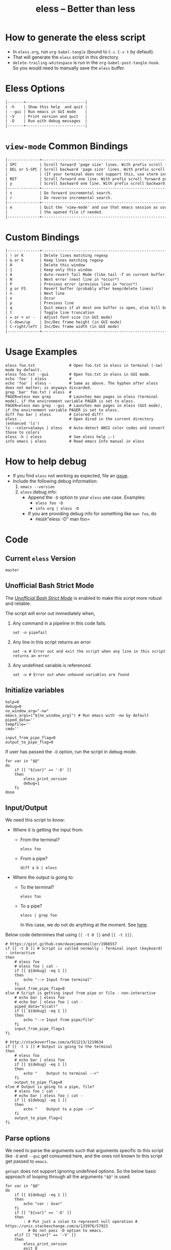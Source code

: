 # Time-stamp: <2017-05-03 19:04:39 kmodi>
#+TITLE: eless -- Better than less
#+TEXINFO_DIR_CATEGORY: Emacs
#+TEXINFO_DIR_TITLE: Eless: (eless).
#+TEXINFO_DIR_DESC: Use emacs view-mode as less

# https://raw.githubusercontent.com/magit/magit/master/Documentation/magit.org
# #+TEXINFO_DEFFN: t
# #+TEXINFO_CLASS: info+

#+HTML_HEAD: <link href="https://maxcdn.bootstrapcdn.com/bootstrap/3.3.7/css/bootstrap.min.css" rel="stylesheet">
#+HTML_HEAD: <link href='http://fonts.googleapis.com/css?family=Source+Code+Pro' rel='stylesheet' type='text/css'>
#+HTML_HEAD: <link href="https://cdn.rawgit.com/kaushalmodi/.emacs.d/master/misc/css/leuven_theme.css" rel="stylesheet">
#+HTML_HEAD: <link href="https://cdn.rawgit.com/kaushalmodi/.emacs.d/master/misc/css/bootstrap.extra.css" rel="stylesheet">

# Tangle all the code blocks in this file to the eless script
#+PROPERTY: header-args :tangle eless :padline yes
# Make the tangled shell scripts executables
#+PROPERTY: header-args:shell :shebang "#!/usr/bin/env bash"

* How to generate the eless script
- In =eless.org=, run =org-babel-tangle= (bound to =C-c C-v t= by default).
- That will generate the =eless= script in this directory.
- =delete-trailing-whitespace= is run in the
  =org-babel-post-tangle-hook=. So you would need to manually save the
  =eless= buffer.
* Eless Options
# Do "C-c '" in the below block to edit the org table
#+BEGIN_SRC org :tangle no :noweb-ref eless-options
|-------+--------------------------|
| -h    | Show this help  and quit |
| --gui | Run emacs in GUI mode    |
| -V    | Print version and quit   |
| -D    | Run with debug messages  |
|-------+--------------------------|
#+END_SRC
* =view-mode= Common Bindings
#+BEGIN_SRC org :tangle no :noweb-ref view-mode-common-bindings
|--------------+------------------------------------------------------------------------------|
| SPC          | Scroll forward 'page size' lines. With prefix scroll forward prefix lines.   |
| DEL or S-SPC | Scroll backward 'page size' lines. With prefix scroll backward prefix lines. |
|              | (If your terminal does not support this, use xterm instead or using C-h.)    |
| RET          | Scroll forward one line. With prefix scroll forward prefix line(s).          |
| y            | Scroll backward one line. With prefix scroll backward prefix line(s).        |
|--------------+------------------------------------------------------------------------------|
| s            | Do forward incremental search.                                               |
| r            | Do reverse incremental search.                                               |
|--------------+------------------------------------------------------------------------------|
| e            | Quit the 'view-mode' and use that emacs session as usual to modify           |
|              | the opened file if needed.                                                   |
|--------------+------------------------------------------------------------------------------|
#+END_SRC
* Custom Bindings
#+BEGIN_SRC org :tangle no :noweb-ref custom-bindings
|--------------+------------------------------------------------------------|
| ! or K       | Delete lines matching regexp                               |
| & or k       | Keep lines matching regexp                                 |
| 0            | Delete this window                                         |
| 1            | Keep only this window                                      |
| A            | Auto-revert Tail Mode (like tail -f on current buffer)     |
| N            | Next error (next line in *occur*)                          |
| P            | Previous error (previous line in *occur*)                  |
| g or F5      | Revert buffer (probably after keep/delete lines)           |
| n            | Next line                                                  |
| o            | Occur                                                      |
| p            | Previous line                                              |
| q            | Quit emacs if at most one buffer is open, else kill buffer |
| t            | Toggle line truncation                                     |
| = or + or -  | Adjust font size (in GUI mode)                             |
| C-down/up    | Inc/Dec frame height (in GUI mode)                         |
| C-right/left | Inc/Dec frame width (in GUI mode)                          |
|--------------+------------------------------------------------------------|
#+END_SRC
* Usage Examples
#+BEGIN_SRC shell :tangle no :noweb-ref usage-examples
eless foo.txt               # Open foo.txt in eless in terminal (-nw) mode by default.
eless foo.txt --gui         # Open foo.txt in eless in GUI mode.
echo 'foo' | eless          #
echo 'foo' | eless -        # Same as above. The hyphen after eless does not matter; is anyways discarded.
grep 'bar' foo.txt | eless  #
PAGER=eless man grep        # Launches man pages in eless (terminal mode), if the environment variable PAGER is set to eless.
PAGER=eless man grep --gui  # Launches man pages in eless (GUI mode), if the environment variable PAGER is set to eless.
diff foo bar | eless        # Colored diff!
eless .                     # Open dired in the current directory (enhanced 'ls')
ls --color=always | eless   # Auto-detect ANSI color codes and convert those to colors
eless -h | eless            # See eless help ;-)
info emacs | eless          # Read emacs Info manual in eless
#+END_SRC
* How to help debug
- If you find =eless= not working as expected, file an [[https://github.com/kaushalmodi/eless/issues][issue]].
- Include the following debug information:
  1. =emacs --version=
  2. =eless= debug info:
     - Append the =-D= option to your =eless= use case. Examples:
       - =eless foo -D=
       - =info org | eless -D=
     - If you are providing debug info for something like =man foo=, do
       - =PAGER=​"eless -D" man foo=
* Code
** Current =eless= Version
# Below is a nifty way to do sort of search/replace in all code blocks.
#+BEGIN_SRC text :tangle no :noweb-ref version
master
#+END_SRC
#+BEGIN_SRC text :exports none :tangle no :noweb-ref source-link
https://github.com/kaushalmodi/eless
#+END_SRC

# Get the current commit hash
# Put the point in the below source block and hit "C-c C-c" to update
# the git-hash source block - https://emacs.stackexchange.com/a/13352/115
#+BEGIN_SRC shell :exports none :tangle no :eval confirm :results output code :results_switches ":tangle no :noweb-ref git-hash"
git rev-parse HEAD | head -c 7
#+END_SRC
#+RESULTS:
#+BEGIN_SRC shell :tangle no :noweb-ref git-hash
85bbb4e
#+END_SRC

#+BEGIN_SRC shell :exports none :noweb yes

# <<source-link>>
# Version: <<version>>

# This script uses the unofficial strict mode as explained in
# http://redsymbol.net/articles/unofficial-bash-strict-mode
#
# Also checks have been done with www.shellcheck.net to have a level of
# confidence that this script will be free of loopholes.. or is it? :)
#+END_SRC

#+BEGIN_SRC shell :noweb yes :exports none
eless_version='<<version>>'
eless_git_hash='<<git-hash>>'
#+END_SRC

#+BEGIN_SRC shell :noweb yes :exports none
h="
Script to run emacs in view-mode with some sane defaults in attempt to replace
less, diff, man, (probably ls too).

,* Options to this script
<<eless-options>>

,* Common bindings in 'view-mode'
<<view-mode-common-bindings>>

,** Custom bindings
<<custom-bindings>>

,** Do 'C-h b' and search for 'view-mode' to see more bindings in this mode.

,* Set the environment variable PAGER to 'eless' to use it for viewing man pages.
  'man grep' will then show the grep man page in eless.

,* Usage Examples

    <<usage-examples>>
"
#+END_SRC
** Unofficial Bash Strict Mode
The [[http://redsymbol.net/articles/unofficial-bash-strict-mode/][/Unofficial Bash Strict Mode/]] is enabled to make this script more
robust and reliable.

The script will error out immediately when,
1. Any command in a pipeline in this code fails.
 #+BEGIN_SRC shell
set -o pipefail
#+END_SRC
2. Any line in this script returns an error
 #+BEGIN_SRC shell :padline no
set -e # Error out and exit the script when any line in this script returns an error
#+END_SRC
3. Any undefined variable is referenced.
 #+BEGIN_SRC shell :padline no
set -u # Error out when unbound variables are found
#+END_SRC

#+BEGIN_SRC shell :exports none
# IFS=$'\n\t' # Separate fields in a sequence only at newlines and tab characters
IFS=$' ' # Separate each field in a sequence at space characters
#+END_SRC
** Initialize variables
#+BEGIN_SRC shell
help=0
debug=0
no_window_arg="-nw"
emacs_args=("${no_window_arg}") # Run emacs with -nw by default
piped_data=''
tempfile=''
cmd=''

input_from_pipe_flag=0
output_to_pipe_flag=0
#+END_SRC

#+BEGIN_SRC shell :exports none :noweb yes
function eless_print_version {
    if [[ "${eless_version}" == "master" ]]
    then
        echo "Eless Version ${eless_git_hash} (commit hash of current master~1)"
        echo "<<source-link>>/tree/${eless_version}"
    else
        echo "Eless Version ${eless_version}"
        echo "<<source-link>>/tree/${eless_version}"
    fi
}
#+END_SRC

If user has passed the =-D= option, run the script in debug mode.

#+BEGIN_SRC shell
for var in "$@"
do
    if [[ "${var}" == '-D' ]]
    then
        eless_print_version
        debug=1
    fi
done
#+END_SRC
** Input/Output
We need this script to know:
- Where it is getting the input from:
  - From the terminal?
    #+BEGIN_SRC shell :tangle no
    eless foo
    #+END_SRC
  - From a pipe?
    #+BEGIN_SRC shell :tangle no
    diff a b | eless
    #+END_SRC
- Where the output is going to:
  - To the terminal?
    #+BEGIN_SRC shell :tangle no
    eless foo
    #+END_SRC
  - To a pipe?
    #+BEGIN_SRC shell :tangle no
    eless | grep foo
    #+END_SRC
    In this case, we do not do anything at the moment. See [[https://github.com/kaushalmodi/eless/issues/4][here]].

Below code determines that using =[[ -t 0 ]]= and =[[ -t 1]]=.
#+BEGIN_SRC shell
# https://gist.github.com/davejamesmiller/1966557
if [[ -t 0 ]] # Script is called normally - Terminal input (keyboard) - interactive
then
    # eless foo
    # eless foo | cat -
    if [[ ${debug} -eq 1 ]]
    then
        echo "--> Input from terminal"
    fi
    input_from_pipe_flag=0
else # Script is getting input from pipe or file - non-interactive
    # echo bar | eless foo
    # echo bar | eless foo | cat -
    piped_data="$(cat)"
    if [[ ${debug} -eq 1 ]]
    then
        echo "--> Input from pipe/file"
    fi
    input_from_pipe_flag=1
fi

# http://stackoverflow.com/a/911213/1219634
if [[ -t 1 ]] # Output is going to the terminal
then
    # eless foo
    # echo bar | eless foo
    if [[ ${debug} -eq 1 ]]
    then
        echo "    Output to terminal -->"
    fi
    output_to_pipe_flag=0
else # Output is going to a pipe, file?
    # eless foo | cat -
    # echo bar | eless foo | cat -
    if [[ ${debug} -eq 1 ]]
    then
        echo "    Output to a pipe -->"
    fi
    output_to_pipe_flag=1
fi
#+END_SRC
** Parse options
We need to parse the arguments such that arguments specific to this
script like =-D= and =--gui= get consumed here, and the ones not known
to this script get passed to =emacs=.

=getopt= does not support ignoring undefined options. So the below
basic approach of looping through all the arguments ="$@"= is used.
#+BEGIN_SRC shell :noweb yes
for var in "$@"
do
    if [[ ${debug} -eq 1 ]]
    then
        echo "var : $var"
    fi
    if [[ "${var}" == '-D' ]]
    then
        : # Put just a colon to represent null operation # https://unix.stackexchange.com/a/133976/57923
          # Do not pass -D option to emacs.
    elif [[ "${var}" == '-V' ]]
    then
        eless_print_version
        exit 0
    elif [[ "${var}" == '-' ]]
    then
        : # Discard the '-'; it does nothing. (for the cases where a user might do "echo foo | eless -")
    elif [[ "${var}" == '-nw' ]]
    then
        : # Ignore the user-passed "-nw" option; we are adding it by default.
    elif [[ "${var}" == '-h' ]]  # Do not hijack --help; use that to show emacs help
    then
        help=1
    elif [[ "${var}" == '--gui' ]]
    then
        # Delete the ${no_window_arg} from ${emacs_args[@]} array if user passed "--gui" option
        # http://stackoverflow.com/a/16861932/1219634
        emacs_args=("${emacs_args[@]/${no_window_arg}}")
    else
        # Collect all other arguments passed to eless and forward them to emacs.
        emacs_args=("${emacs_args[@]}" "${var}")
    fi
done
#+END_SRC
** Print Help
If user asked for this script's help, just print it and exit with
success code.
#+BEGIN_SRC shell
if [[ ${help} -eq 1 ]]
then
    eless_print_version
    echo "${h}"
    exit 0
fi
#+END_SRC

#+BEGIN_SRC shell :exports none
if [[ ${debug} -eq 1 ]]
then
    echo "Raw Args                       : $*" # https://github.com/koalaman/shellcheck/wiki/SC2145
    echo "Emacs Args                     : ${emacs_args[*]}"
    echo "Pipe Contents (up to 10 lines) : $(echo "${piped_data}" | head -n 10)"
fi
#+END_SRC
** Emacs with =-Q= in =view-mode=
The =emacs_Q_view_mode= function is defined to launch emacs with a
customized =view-mode=.

/Refer to further sections below to see the elisp code referenced by
the =<<emacs-config>>= *noweb* placeholder in the below snippet./
# :noweb no-export will prevent expansion of the <<noweb ref>> when
# exporting
#+BEGIN_SRC shell :noweb no-export
function emacs_Q_view_mode {

    if [[ ${debug} -eq 1 ]]
    then
        # Here $@ is the list of arguments passed specifically to emacs_Q_view_mode,
        # not to eless.
        echo "Args passed to emacs_Q_view_mode : $*"
    fi
    exec emacs -Q "$@" \
               -f view-mode \
               --eval '(progn
                          <<emacs-config>>
                       )' 2>/dev/null </dev/tty
}
#+END_SRC
** Emacs Configuration
:PROPERTIES:
:header-args: :noweb-ref emacs-config :noweb-sep "\\n\\n"
:END:
# :noweb-sep "\\n\\n" <- Inserts one empty line between noweb ref
# source blocks
*** General setup
#+BEGIN_SRC emacs-lisp
;; Keep the default-directory to be the same from where
;; this script was launched from; useful during C-x C-f
(setq default-directory "'"$(pwd)"'/")

;; No clutter
(menu-bar-mode -1)
(if (fboundp (quote tool-bar-mode)) (tool-bar-mode -1))

;; Pleasant dark theme
(load-theme (quote tango-dark) :no-confirm)

;; Show line and column numbers in the mode-line
(line-number-mode 1)
(column-number-mode 1)

(setq-default indent-tabs-mode nil) ;Use spaces instead of tabs for indentation
(setq x-select-enable-clipboard t)
(setq x-select-enable-primary t)
(setq save-interprogram-paste-before-kill t)
(setq require-final-newline t)
(setq visible-bell t)
(setq load-prefer-newer t)
(setq ediff-window-setup-function (quote ediff-setup-windows-plain))

(fset (quote yes-or-no-p) (quote y-or-n-p)) ;Use y or n instead of yes or no
#+END_SRC
*** Ido setup
#+BEGIN_SRC emacs-lisp
(ido-mode 1)
(setq ido-enable-flex-matching t)       ;Enable fuzzy search
(setq ido-everywhere t)
(setq ido-create-new-buffer (quote always)) ;Create a new buffer if no buffer matches substringv
(setq ido-use-filename-at-point (quote guess)) ;Find file at point using ido
(add-to-list (quote ido-ignore-buffers) "*Messages*")
#+END_SRC
*** Isearch setup
#+BEGIN_SRC emacs-lisp
(setq isearch-allow-scroll t) ;Allow scrolling using isearch
;; DEL during isearch should edit the search string, not jump back to the previous result.
(define-key isearch-mode-map [remap isearch-delete-char] (quote isearch-del-char))
#+END_SRC
*** Enable line truncation
#+BEGIN_SRC emacs-lisp
;; Truncate long lines by default
(setq truncate-partial-width-windows nil) ;Respect the value of truncate-lines
(toggle-truncate-lines +1)
#+END_SRC
*** Highlight the current line
#+BEGIN_SRC emacs-lisp
(hl-line-mode 1)
#+END_SRC
*** Custom functions
**** Keep/delete matching lines
#+BEGIN_SRC emacs-lisp
(defun eless/keep-lines ()
  (interactive)
  (let ((inhibit-read-only t)) ;Ignore read-only status of buffer
    (save-excursion
      (goto-char (point-min))
      (call-interactively (quote keep-lines)))))

(defun eless/delete-matching-lines ()
  (interactive)
  (let ((inhibit-read-only t)) ;Ignore read-only status of buffer
    (save-excursion
      (goto-char (point-min))
      (call-interactively (quote delete-matching-lines)))))
#+END_SRC
**** Frame and font re-sizing
#+BEGIN_SRC emacs-lisp
(defun eless/frame-width-half (double)
  (interactive "P")
  (let ((frame-resize-pixelwise t) ;Do not round frame sizes to character h/w
        (factor (if double 2 0.5)))
    (set-frame-size nil (round (* factor (frame-text-width))) (frame-text-height) :pixelwise)))
(defun eless/frame-width-double ()
  (interactive)
  (eless/frame-width-half :double))

(defun eless/frame-height-half (double)
  (interactive "P")
  (let ((frame-resize-pixelwise t) ;Do not round frame sizes to character h/w
        (factor (if double 2 0.5)))
    (set-frame-size nil  (frame-text-width) (round (* factor (frame-text-height))) :pixelwise)))
(defun eless/frame-height-double ()
  (interactive)
  (eless/frame-height-half :double))
#+END_SRC
**** Revert buffer in =view-mode=
#+BEGIN_SRC emacs-lisp
(defun eless/revert-buffer-retain-view-mode ()
  (interactive)
  (let ((view-mode-state view-mode)) ;save the current state of view-mode
    (revert-buffer)
    (when view-mode-state
      (view-mode 1))))
#+END_SRC
**** Detect if =diff-mode= should be enabled
#+BEGIN_SRC emacs-lisp
(defun eless/enable-diff-mode-maybe ()
  (save-excursion
    (let* ((max-line 10) ;Search first MAX-LINE lines of the buffer
           (bound (progn
                    (goto-char (point-min))
                    (forward-line max-line)
                    (point))))
      (goto-char (point-min))
      (when (re-search-forward "^\\(?:[0-9]+,\\)?[0-9]+\\(?1:[adc]\\)\\(?:[0-9]+,\\)?[0-9]+$" bound :noerror)
        (forward-line 1)
        (let ((diff-type (match-string-no-properties 1))
              (diff-mode-enable nil))
          (cond
           ;; Line(s) added
           ((string= diff-type "a")
            (when (re-search-forward "^> " nil :noerror)
              (setq diff-mode-enable t)))
           ;; Line(s) deleted or changed
           (t
            (when (re-search-forward "^< " nil :noerror)
              (setq diff-mode-enable t))))
          (when diff-mode-enable
            (message "Auto-enabling diff-mode")
            (diff-mode)
            (rename-buffer "*Diff*" :unique)
            (view-mode 1))))))) ;Re-enable view-mode
#+END_SRC
**** Detect if ANSI codes need to be converted to colors
#+BEGIN_SRC emacs-lisp
(defun eless/enable-ansi-color-maybe ()
  (save-excursion
    (let* ((max-line 100) ;Search first MAX-LINE lines of the buffer
           (bound (progn
                    (goto-char (point-min))
                    (forward-line max-line)
                    (point)))
           (ESC "\u001b")
           ;; Example ANSI codes: ^[[0;36m, or ^[[0m where ^[ is the ESC char
           (ansi-regexp (concat ESC "\\[" "[0-9]+\\(;[0-9]+\\)*m")))
      (goto-char (point-min))
      (when (re-search-forward ansi-regexp bound :noerror)
        (let ((inhibit-read-only t)) ;Ignore read-only status of buffer
          (message "Auto-converting ANSI codes to colors")
          (require (quote ansi-color))
          (ansi-color-apply-on-region (point-min) (point-max)))))))
#+END_SRC
**** "Do The Right Thing" Kill
#+BEGIN_SRC emacs-lisp
(defun eless/save-buffers-maybe-and-kill-emacs ()
  (interactive)
  (dolist (buf (buffer-list))
    (with-current-buffer buf
      (when (and (buffer-file-name)
                 (file-exists-p (buffer-file-name))
                 view-mode) ;Force-revert all view-mode file buffers to prevent save prompt on quitting
        (revert-buffer :ignore-auto :noconfirm)
        (view-mode 1))))
  (save-buffers-kill-emacs))

(defun eless/kill-emacs-or-buffer ()
  (interactive)
  (let ((num-non-special-buffers 0))
    (dolist (buf (buffer-list))
      (unless (string-match-p "\\`\\s-*\\*" (buffer-name buf)) ;Do not count buffers with names starting with space or *
        (setq num-non-special-buffers (+ 1 num-non-special-buffers))))
    (if (<= num-non-special-buffers 1)
        (eless/save-buffers-maybe-and-kill-emacs) ;Kill emacs if one or less non-special buffers are open
      (when (and (buffer-file-name)
                 (file-exists-p (buffer-file-name))
                 view-mode) ;If in view-mode, force-revert current file buffer before attempting kill
        (revert-buffer :ignore-auto :noconfirm)
        (view-mode 1))
      (kill-buffer (current-buffer))))) ;Else only kill the current buffer
#+END_SRC
**** =dired-mode= setup
#+BEGIN_SRC emacs-lisp
(defun eless/dired-mode-customization ()
  (view-mode -1) ;Prevent view-mode bindings from shadowing dired-mode bindings
  ;; dired-find-file is bound to "f" and "RET" by default
  ;; So changing the "RET" binding to dired-view-file so that the file opens
  ;; in view-mode in the spirit of eless.
  (define-key dired-mode-map (kbd "RET") (quote dired-view-file))
  (define-key dired-mode-map (kbd "E") (quote wdired-change-to-wdired-mode))
  (define-key dired-mode-map (kbd "Q") (quote quit-window))
  (define-key dired-mode-map (kbd "q") (quote eless/kill-emacs-or-buffer)))
(add-hook (quote dired-mode-hook) (quote eless/dired-mode-customization))
#+END_SRC
**** =Man-mode= setup
#+BEGIN_SRC emacs-lisp
(defun eless/Man-mode-customization ()
  (view-mode -1) ;Prevent view-mode bindings from shadowing Man-mode bindings
  (define-key Man-mode-map (kbd "Q") (quote quit-window))
  (define-key Man-mode-map (kbd "q") (quote eless/kill-emacs-or-buffer)))
(add-hook (quote Man-mode-hook) (quote eless/Man-mode-customization))
#+END_SRC
**** =Info-mode= setup
#+BEGIN_SRC emacs-lisp
(defun eless/Info-mode-customization ()
  (view-mode -1) ;Prevent view-mode bindings from shadowing Info-mode bindings
  (define-key Info-mode-map (kbd "Q") (quote quit-window))
  (define-key Info-mode-map (kbd "q") (quote eless/kill-emacs-or-buffer)))
(add-hook (quote Info-mode-hook) (quote eless/Info-mode-customization))
#+END_SRC
*** Auto-setting of major modes
#+BEGIN_SRC emacs-lisp
(cond
 ((derived-mode-p (quote dired-mode)) (eless/dired-mode-customization))
 ((derived-mode-p (quote Man-mode)) (eless/Man-mode-customization))
 ((derived-mode-p (quote Info-mode)) (eless/Info-mode-customization))
 (t
  ;; Auto-enable diff-mode. For example, when doing "diff foo bar | eless"
  (eless/enable-diff-mode-maybe)
  ;; Auto-convert ANSI codes to colors. For example, when doing "ls --color=always | eless"
  (eless/enable-ansi-color-maybe)))
#+END_SRC
*** Key bindings
#+BEGIN_SRC emacs-lisp
(define-key view-mode-map (kbd "!") (quote eless/delete-matching-lines))
(define-key view-mode-map (kbd "&") (quote eless/keep-lines))
(define-key view-mode-map (kbd "0") (quote delete-window))
(define-key view-mode-map (kbd "1") (quote delete-other-windows))
(define-key view-mode-map (kbd "A") (quote auto-revert-tail-mode))
(define-key view-mode-map (kbd "N") (quote next-error)) ;Next line in *occur*
(define-key view-mode-map (kbd "P") (quote previous-error)) ;Previous line in *occur*
(define-key view-mode-map (kbd "K") (quote eless/delete-matching-lines))
(define-key view-mode-map (kbd "g") (quote eless/revert-buffer-retain-view-mode))
(define-key view-mode-map (kbd "k") (quote eless/keep-lines))
(define-key view-mode-map (kbd "n") (quote next-line))
(define-key view-mode-map (kbd "o") (quote occur))
(define-key view-mode-map (kbd "p") (quote previous-line))
(define-key view-mode-map (kbd "q") (quote eless/kill-emacs-or-buffer))
(define-key view-mode-map (kbd "t") (quote toggle-truncate-lines))

;; global custom bindings
(global-set-key (kbd "M-/") (quote hippie-expand))
(global-set-key (kbd "C-x C-b") (quote ibuffer))
(global-set-key (kbd "C-x C-c") (quote eless/save-buffers-maybe-and-kill-emacs))
(global-set-key (kbd "C-x C-f") (quote view-file))
(global-set-key (kbd "C-c q") (quote query-replace-regexp))
(global-set-key (kbd "<f5>") (quote eless/revert-buffer-retain-view-mode))

(when (display-graphic-p)
  (define-key view-mode-map (kbd "+") (quote text-scale-adjust))
  (define-key view-mode-map (kbd "-") (quote text-scale-adjust))
  (define-key view-mode-map (kbd "=") (quote text-scale-adjust))
  (global-set-key (kbd "C-<right>") (quote eless/frame-width-double))
  (global-set-key (kbd "C-<left>") (quote eless/frame-width-half))
  (global-set-key (kbd "C-<down>") (quote eless/frame-height-double))
  (global-set-key (kbd "C-<up>") (quote eless/frame-height-half)))
#+END_SRC
** Input/Output Scenarios
*** Output is going to a pipe
This scenario is not supported at the moment. There
[[https://github.com/kaushalmodi/eless/issues/4][is a plan to support it in future]] though.

For now, the =eless= script will exit with an error code if the output
is being piped to something else.
#+BEGIN_SRC shell
# Below if condition is reached if you try to do this:
#   eless foo.txt | grep bar .. Not allowed!
if [[ ${output_to_pipe_flag} -eq 1 ]]
then
    echo "This script is not supposed to send output to a pipe"
    exit 1
else
#+END_SRC
*** Input is coming from a pipe
#+BEGIN_SRC shell :padline no
    # Below if condition is reached when you do this:
    #   grep 'foo' bar.txt | eless, or
    #   grep 'foo' bar.txt | eless -
    # i.e. Input to eless is coming through a pipe (from grep, in above example)
    if [[ ${input_from_pipe_flag} -eq 1 ]]
    then
        tempfile="$(mktemp emacs-stdin-"$USER".XXXXXXX --tmpdir)" # https://github.com/koalaman/shellcheck/wiki/SC2086
        if [[ ${debug} -eq 1 ]]
        then
            echo "Temp File : $tempfile"
        fi
        echo "${piped_data}" > "${tempfile}" # https://github.com/koalaman/shellcheck/wiki/SC2086

        # Parse the first line of the piped data to check if it's a man page
        first_line_piped_data=$(head -n 1 "${tempfile}")
        if [[ ${debug} -eq 1 ]]
        then
            echo "first_line_piped_data = ${first_line_piped_data}"
        fi

        # The first line of man pages is assumed to be
        #   FOO(1)  optional something something FOO(1)
        # It is not mandatory for the below grep to always pass, so OR it with
        # "true" so that "set -e" does not kill the script at this point.
        man_page=$(echo "${first_line_piped_data}" | grep -Po '^([A-Za-z]+\([0-9]+\))(?=\s+.*?\1$)' || true)

        # The first line of info manuals is assumed to be
        #   /path/to/some.info or /path/to/some.info.gz
        # It is not mandatory for the below grep to always pass, so OR it with
        # "true" so that "set -e" does not kill the script at this point.
        info_man=$(echo "${first_line_piped_data}" | grep -Po '^(.*/)*\K[^/]+(?=\.info(\-[0-9]+)*(\.gz)*$)' || true)
#+END_SRC
**** Input is piped from =man= command
#+BEGIN_SRC shell
        if [[ ! -z ${man_page} ]]
        then
            # After setting PAGER variable to eless, try something like `man grep'.
            # That will launch the man page in eless.
            if [[ ${debug} -eq 1 ]]
            then
                echo "Man Page = ${man_page}"
            fi
            cmd="emacs_Q_view_mode \
                         ${emacs_args[*]} \
                         --eval '(progn
                                   (man (downcase \"${man_page}\"))
                                   ;; Below workaround is only for emacs 24.5.x and older releases
                                   ;; where the man page takes some time to load.
                                   ;; 1-second delay before killing the *scratch* window
                                   ;; seems to be sufficient
                                   (when (version<= emacs-version \"24.5.99\")
                                      (sit-for 1))
                                   (delete-window))'"
#+END_SRC
The =sit-for= hack is needed for emacs versions older than 25.x. It
was reported in [[https://github.com/kaushalmodi/eless/issues/3][this issue]].
**** Input is piped from =info= command
#+BEGIN_SRC shell :padline no
        elif [[ ! -z ${info_man} ]]
        then
            # Try something like `info emacs | eless'.
            # That will launch the Info manual in eless.
            if [[ ${debug} -eq 1 ]]
            then
                echo "Info Manual = ${info_man}"
            fi
            cmd="emacs_Q_view_mode \
                         ${emacs_args[*]} \
                         --eval '(progn
                                   (info (downcase \"${info_man}\")))'"
#+END_SRC
**** Input is piped from something else
This scenario could be anything, like:
#+BEGIN_SRC shell :tangle no
diff a b | eless
grep 'foo' bar | eless
ls --color=always | eless
#+END_SRC

In that case, just open the =${tempfile}= saved from the =STDIN=
stream using =emacs_Q_view_mode=.
#+BEGIN_SRC shell :padline no
        else # No man page or info manual detected
            if [[ ${debug} -eq 1 ]]
            then
                echo "No man page or info manual detected"
            fi
            cmd="emacs_Q_view_mode ${tempfile} \
                         ${emacs_args[*]} \
                         --eval '(progn
                                   (set-visited-file-name nil)
                                   (rename-buffer \"*Stdin*\" :unique))'"

        fi
#+END_SRC
*** Input is an argument to the script
#+BEGIN_SRC shell :padline no
        # Below else condition is reached when you do this:
        #   eless foo.txt
    else
        cmd="emacs_Q_view_mode ${emacs_args[*]}"
    fi
#+END_SRC
#+BEGIN_SRC shell :exports none
    if [[ ${debug} -eq 1 ]]
    then
        echo "Eless Command : $cmd"
    fi
    eval "$cmd"
    if [[ ! -z "${tempfile}" ]] && [[ ${debug} -eq 0 ]]
    then
        rm -f "${tempfile}"
    fi
fi

# References:
#  http://superuser.com/a/843744/209371
#  http://stackoverflow.com/a/15330784/1219634 - /dev/stdin (Kept just for
#    reference, not using this in this script any more.)
#  https://github.com/dj08/utils-generic/blob/master/eless
#+END_SRC
* Local Variables                                     :noexport:
# Local Variables:
# eval: (require 'ox-texinfo nil :noerror)
# eval: (add-hook 'org-babel-post-tangle-hook #'delete-trailing-whitespace)
# org-confirm-babel-evaluate: (lambda (lang body) (let ((unsafe t)) (when (string= body "git rev-parse HEAD | head -c 7") (setq unsafe nil)) unsafe))
# End:

